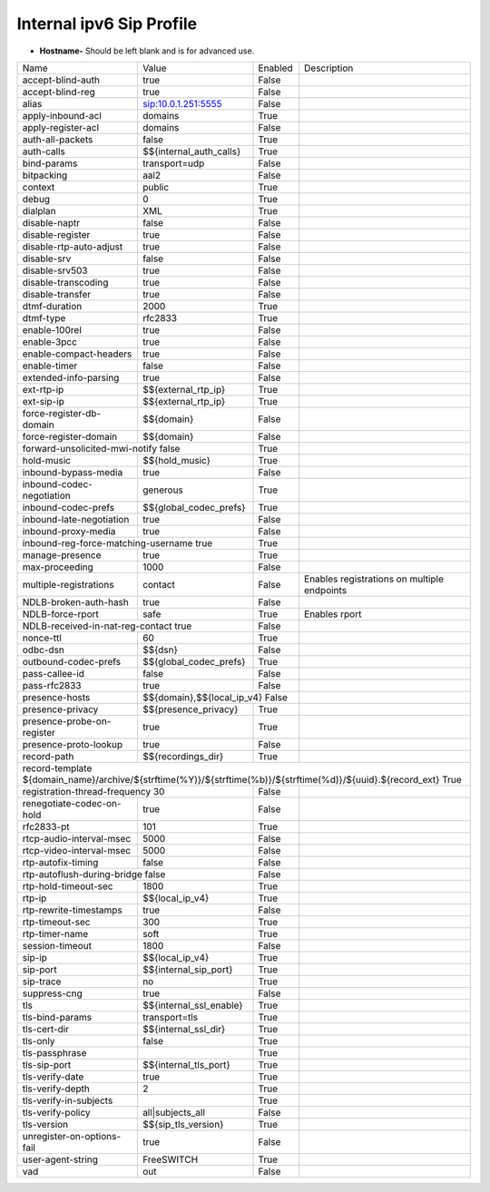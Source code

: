 ###########################
Internal ipv6 Sip Profile
###########################



.. image:: ../_static/images/fusionpbx_internal_ipv6_sip_profile.jpg
        :scale: 80%


*  **Hostname-** Should be left blank and is for advanced use.





+--------------------------+-------------------------+-----------+--------------------------------------------------------------+
|           Name           |         Value           |  Enabled  | Description                                                  |
+--------------------------+-------------------------+-----------+--------------------------------------------------------------+
| accept-blind-auth        | true                    |    False  |                                                              |
+--------------------------+-------------------------+-----------+--------------------------------------------------------------+
| accept-blind-reg         | true                    |    False  |                                                              |
+--------------------------+-------------------------+-----------+--------------------------------------------------------------+
| alias                    | sip:10.0.1.251:5555     |    False  |                                                              |
+--------------------------+-------------------------+-----------+--------------------------------------------------------------+
| apply-inbound-acl        |       domains           |    True   |                                                              |
+--------------------------+-------------------------+-----------+--------------------------------------------------------------+
|  apply-register-acl	   |    domains              |    False  |                                                              |
+--------------------------+-------------------------+-----------+--------------------------------------------------------------+
|  auth-all-packets        |    false                |    True   |                                                              |
+--------------------------+-------------------------+-----------+--------------------------------------------------------------+
|  auth-calls	           | $${internal_auth_calls} |    True   |                                                              |
+--------------------------+-------------------------+-----------+--------------------------------------------------------------+
|  bind-params             | transport=udp           |    False  |                                                              |
+--------------------------+-------------------------+-----------+--------------------------------------------------------------+
|  bitpacking	           |   aal2                  |    False  |                                                              |
+--------------------------+-------------------------+-----------+--------------------------------------------------------------+
|  context                 |   public                |  True     |                                                              |
+--------------------------+-------------------------+-----------+--------------------------------------------------------------+
|  debug                   |         0               | True      |                                                              |
+--------------------------+-------------------------+-----------+--------------------------------------------------------------+
|  dialplan                |         XML             | True      |                                                              |
+--------------------------+-------------------------+-----------+--------------------------------------------------------------+
|  disable-naptr           |       false             | False     |                                                              |
+--------------------------+-------------------------+-----------+--------------------------------------------------------------+
|  disable-register        |      true               | False     |                                                              |
+--------------------------+-------------------------+-----------+--------------------------------------------------------------+
|  disable-rtp-auto-adjust |       true              | False     |                                                              |
+--------------------------+-------------------------+-----------+--------------------------------------------------------------+
|  disable-srv             |      false              | False     |                                                              |
+--------------------------+-------------------------+-----------+--------------------------------------------------------------+
|  disable-srv503          |      true               | False     |                                                              |
+--------------------------+-------------------------+-----------+--------------------------------------------------------------+
|  disable-transcoding     |      true               | False     |                                                              |
+--------------------------+-------------------------+-----------+--------------------------------------------------------------+
|  disable-transfer        |      true               | False     |                                                              |
+--------------------------+-------------------------+-----------+--------------------------------------------------------------+
|  dtmf-duration           |      2000               | True      |                                                              |
+--------------------------+-------------------------+-----------+--------------------------------------------------------------+
|  dtmf-type               |    rfc2833              | True      |                                                              |
+--------------------------+-------------------------+-----------+--------------------------------------------------------------+
| enable-100rel            |     true                |  False    |                                                              |
+--------------------------+-------------------------+-----------+--------------------------------------------------------------+
| enable-3pcc              |     true                | False     |                                                              |
+--------------------------+-------------------------+-----------+--------------------------------------------------------------+
| enable-compact-headers   |     true                | False     |                                                              |
+--------------------------+-------------------------+-----------+--------------------------------------------------------------+
|  enable-timer            |     false               | False     |                                                              |
+--------------------------+-------------------------+-----------+--------------------------------------------------------------+
|  extended-info-parsing   |    true                 | False     |                                                              |
+--------------------------+-------------------------+-----------+--------------------------------------------------------------+
|  ext-rtp-ip              | $${external_rtp_ip}     | True      |                                                              |
+--------------------------+-------------------------+-----------+--------------------------------------------------------------+
|  ext-sip-ip              |  $${external_rtp_ip}    |  True     |                                                              |
+--------------------------+-------------------------+-----------+--------------------------------------------------------------+
| force-register-db-domain |   $${domain}            |  False    |                                                              |
+--------------------------+-------------------------+-----------+--------------------------------------------------------------+
| force-register-domain    |  $${domain}             |  False    |                                                              |
+--------------------------+-------------------------+-----------+--------------------------------------------------------------+
|forward-unsolicited-mwi-notify  false               | True      |                                                              |
+--------------------------+-------------------------+-----------+--------------------------------------------------------------+
|  hold-music              |  $${hold_music}         |  True     |                                                              |
+--------------------------+-------------------------+-----------+--------------------------------------------------------------+
| inbound-bypass-media     |  true                   |  False    |                                                              |
+--------------------------+-------------------------+-----------+--------------------------------------------------------------+
| inbound-codec-negotiation|  generous               |  True     |                                                              |
+--------------------------+-------------------------+-----------+--------------------------------------------------------------+
|inbound-codec-prefs       |  $${global_codec_prefs} |  True     |                                                              |
+--------------------------+-------------------------+-----------+--------------------------------------------------------------+
|inbound-late-negotiation  |  true                   |   False   |                                                              |
+--------------------------+-------------------------+-----------+--------------------------------------------------------------+
|inbound-proxy-media       |  true                   |   False   |                                                              |
+--------------------------+-------------------------+-----------+--------------------------------------------------------------+
|inbound-reg-force-matching-username    true         |   True    |                                                              |
+--------------------------+-------------------------+-----------+--------------------------------------------------------------+
|manage-presence           |  true                   |   True    |                                                              |
+--------------------------+-------------------------+-----------+--------------------------------------------------------------+
|max-proceeding            |  1000                   |   False   |                                                              |
+--------------------------+-------------------------+-----------+--------------------------------------------------------------+
|multiple-registrations    |  contact                |   False   | Enables registrations on multiple endpoints                  |
+--------------------------+-------------------------+-----------+--------------------------------------------------------------+
|NDLB-broken-auth-hash     |  true                   |   False   |                                                              |
+--------------------------+-------------------------+-----------+--------------------------------------------------------------+
|NDLB-force-rport          |  safe                   |   True    | Enables rport                                                |
+--------------------------+-------------------------+-----------+--------------------------------------------------------------+
|NDLB-received-in-nat-reg-contact      true          |   False   |                                                              |
+--------------------------+-------------------------+-----------+--------------------------------------------------------------+
|nonce-ttl                 |  60                     |   True    |                                                              |
+--------------------------+-------------------------+-----------+--------------------------------------------------------------+
|odbc-dsn                  |  $${dsn}                |   False   |                                                              |
+--------------------------+-------------------------+-----------+--------------------------------------------------------------+
|outbound-codec-prefs      |  $${global_codec_prefs} |   True    |                                                              |
+--------------------------+-------------------------+-----------+--------------------------------------------------------------+
|pass-callee-id            |  false                  |   False   |                                                              |
+--------------------------+-------------------------+-----------+--------------------------------------------------------------+
|pass-rfc2833              |  true                   |   False   |                                                              |
+--------------------------+-------------------------+-----------+--------------------------------------------------------------+
|presence-hosts            | $${domain},$${local_ip_v4}   False  |                                                              |
+--------------------------+-------------------------+-----------+--------------------------------------------------------------+
|presence-privacy          | $${presence_privacy}    |   True    |                                                              |
+--------------------------+-------------------------+-----------+--------------------------------------------------------------+
|presence-probe-on-register|  true                   |   True    |                                                              |
+--------------------------+-------------------------+-----------+--------------------------------------------------------------+
|presence-proto-lookup     |  true                   |   False   |                                                              |
+--------------------------+-------------------------+-----------+--------------------------------------------------------------+
|record-path               | $${recordings_dir}      |   True    |                                                              |
+--------------------------+-------------------------+-----------+--------------------------------------------------------------+
|record-template ${domain_name}/archive/${strftime(%Y)}/${strftime(%b)}/${strftime(%d)}/${uuid}.${record_ext}     True          |
+--------------------------+-------------------------+-----------+--------------------------------------------------------------+
|registration-thread-frequency        30             |   False   |                                                              |
+--------------------------+-------------------------+-----------+--------------------------------------------------------------+
|renegotiate-codec-on-hold |  true                   |   False   |                                                              |
+--------------------------+-------------------------+-----------+--------------------------------------------------------------+
|rfc2833-pt                |  101                    |   True    |                                                              |
+--------------------------+-------------------------+-----------+--------------------------------------------------------------+
|rtcp-audio-interval-msec  |  5000                   |   False   |                                                              |
+--------------------------+-------------------------+-----------+--------------------------------------------------------------+
|rtcp-video-interval-msec  |  5000                   |   False   |                                                              |
+--------------------------+-------------------------+-----------+--------------------------------------------------------------+
|rtp-autofix-timing        |  false                  |   False   |                                                              |
+--------------------------+-------------------------+-----------+--------------------------------------------------------------+
|rtp-autoflush-during-bridge      false              |   False   |                                                              |
+--------------------------+-------------------------+-----------+--------------------------------------------------------------+
|rtp-hold-timeout-sec      |  1800                   |  True     |                                                              |
+--------------------------+-------------------------+-----------+--------------------------------------------------------------+
|rtp-ip                    |  $${local_ip_v4}        |   True    |                                                              |
+--------------------------+-------------------------+-----------+--------------------------------------------------------------+
|rtp-rewrite-timestamps    |  true                   |   False   |                                                              |
+--------------------------+-------------------------+-----------+--------------------------------------------------------------+
|rtp-timeout-sec           |  300                    |   True    |                                                              |
+--------------------------+-------------------------+-----------+--------------------------------------------------------------+
|rtp-timer-name            |  soft                   |   True    |                                                              |
+--------------------------+-------------------------+-----------+--------------------------------------------------------------+
|session-timeout           |  1800                   |   False   |                                                              |
+--------------------------+-------------------------+-----------+--------------------------------------------------------------+
|sip-ip                    | $${local_ip_v4}         |   True    |                                                              |
+--------------------------+-------------------------+-----------+--------------------------------------------------------------+
|sip-port                  | $${internal_sip_port}   |   True    |                                                              |
+--------------------------+-------------------------+-----------+--------------------------------------------------------------+
|sip-trace                 |  no                     |   True    |                                                              |
+--------------------------+-------------------------+-----------+--------------------------------------------------------------+
|suppress-cng              |  true                   |   False   |                                                              |
+--------------------------+-------------------------+-----------+--------------------------------------------------------------+
|tls                       | $${internal_ssl_enable} |   True    |                                                              |
+--------------------------+-------------------------+-----------+--------------------------------------------------------------+
|tls-bind-params           |  transport=tls          |   True    |                                                              |
+--------------------------+-------------------------+-----------+--------------------------------------------------------------+
|tls-cert-dir              |  $${internal_ssl_dir}   |   True    |                                                              |
+--------------------------+-------------------------+-----------+--------------------------------------------------------------+
|tls-only                  |  false                  |   True    |                                                              |
+--------------------------+-------------------------+-----------+--------------------------------------------------------------+
|tls-passphrase            |                         |   True    |                                                              |
+--------------------------+-------------------------+-----------+--------------------------------------------------------------+
|tls-sip-port              |  $${internal_tls_port}  |   True    |                                                              |
+--------------------------+-------------------------+-----------+--------------------------------------------------------------+
|tls-verify-date           |  true                   |   True    |                                                              |
+--------------------------+-------------------------+-----------+--------------------------------------------------------------+
|tls-verify-depth          |  2                      |   True    |                                                              |
+--------------------------+-------------------------+-----------+--------------------------------------------------------------+
|tls-verify-in-subjects    |                         |   True    |                                                              |
+--------------------------+-------------------------+-----------+--------------------------------------------------------------+
|tls-verify-policy         |  all|subjects_all       |   False   |                                                              |
+--------------------------+-------------------------+-----------+--------------------------------------------------------------+
|tls-version               |  $${sip_tls_version}    |   True    |                                                              |
+--------------------------+-------------------------+-----------+--------------------------------------------------------------+
|unregister-on-options-fail|  true                   |   False   |                                                              |
+--------------------------+-------------------------+-----------+--------------------------------------------------------------+
|user-agent-string         |  FreeSWITCH             |   True    |                                                              |
+--------------------------+-------------------------+-----------+--------------------------------------------------------------+
|vad                       |  out                    |   False   |                                                              |
+--------------------------+-------------------------+-----------+--------------------------------------------------------------+

